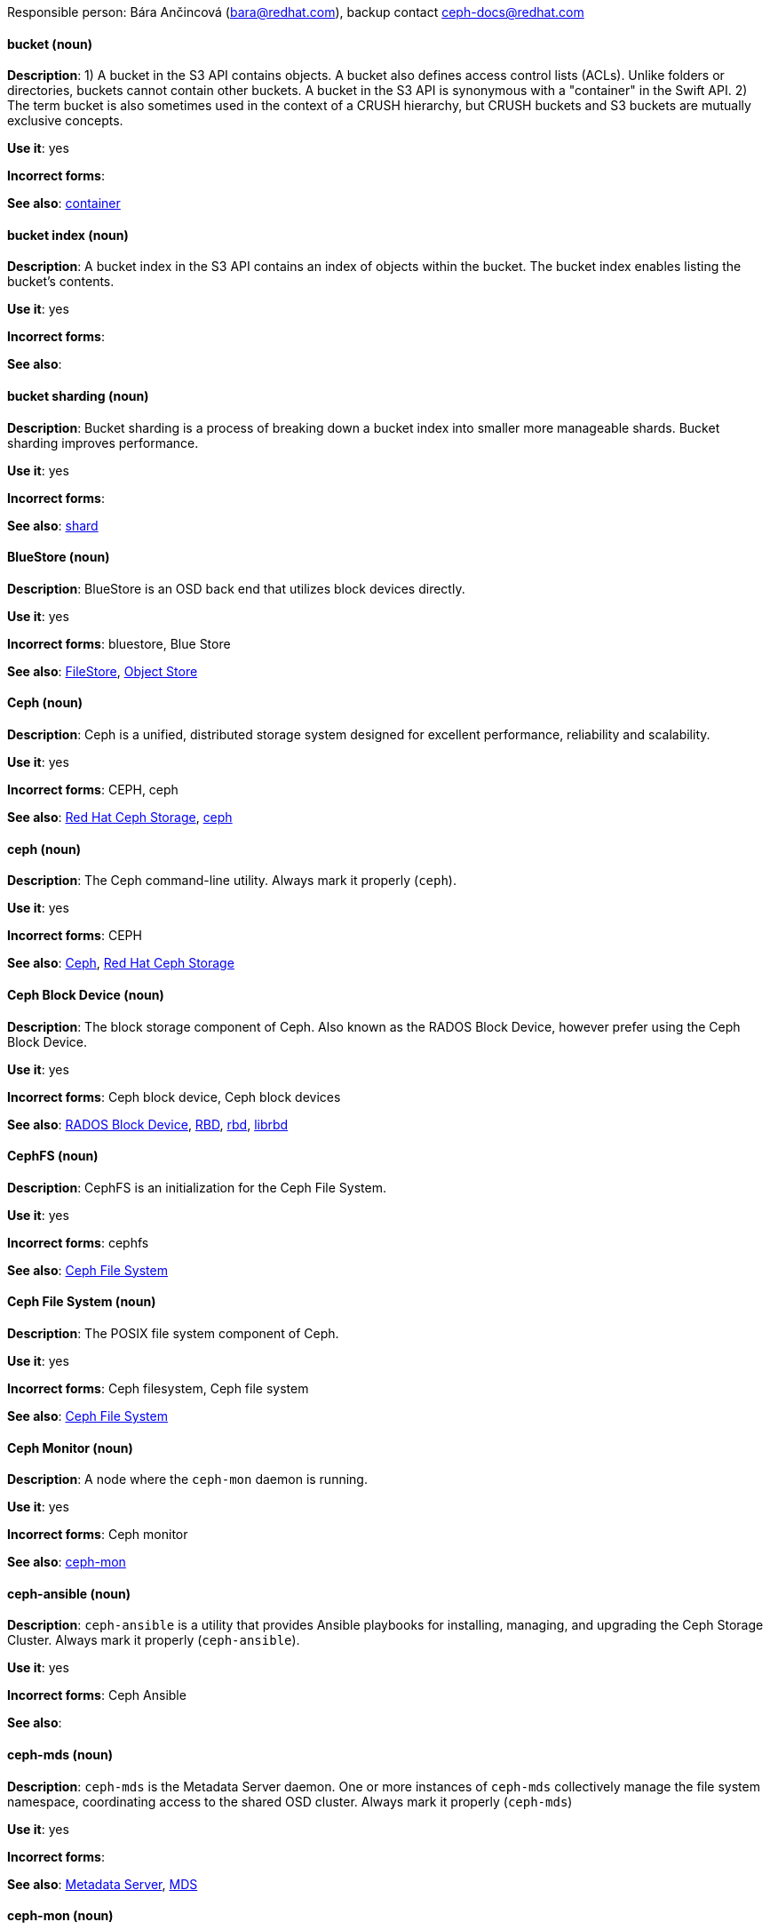 [[red-hat-ceph-storage-conventions]]


Responsible person: Bára Ančincová (bara@redhat.com), backup contact ceph-docs@redhat.com

[discrete]
[[bucket]]
==== bucket (noun)
*Description*: 1) A bucket in the S3 API contains objects. A bucket also defines access control lists (ACLs). Unlike folders or directories, buckets cannot contain other buckets. A bucket in the S3 API is synonymous with a "container" in the Swift API. 2) The term bucket is also sometimes used in the context of a CRUSH hierarchy, but CRUSH buckets and S3 buckets are mutually exclusive concepts.

*Use it*: yes

*Incorrect forms*:

*See also*: xref:container[container]

[discrete]
[[bucket-index]]
==== bucket index (noun)
*Description*: A bucket index in the S3 API contains an index of objects within the bucket. The bucket index enables listing the bucket's contents.

*Use it*: yes

*Incorrect forms*:

*See also*:

[discrete]
[[bucket-sharding]]
==== bucket sharding (noun)
*Description*: Bucket sharding is a process of breaking down a bucket index into smaller more manageable shards. Bucket sharding improves performance.

*Use it*: yes

*Incorrect forms*:

*See also*: xref:shard-n[shard]

[discrete]
[[bluestore]]
==== BlueStore (noun)
*Description*: BlueStore is an OSD back end that utilizes block devices directly.

*Use it*: yes

*Incorrect forms*: bluestore, Blue Store

*See also*: xref:filestore[FileStore], xref:object-store[Object Store]

[discrete]
[[ceph]]
==== Ceph (noun)
*Description*: Ceph is a unified, distributed storage system designed for excellent performance, reliability and scalability.

*Use it*: yes

*Incorrect forms*: CEPH, ceph

*See also*: xref:red-hat-ceph-storage[Red Hat Ceph Storage], xref:ceph-command[ceph]

[discrete]
[[ceph-command]]
==== ceph (noun)
*Description*: The Ceph command-line utility. Always mark it properly (`ceph`).

*Use it*: yes

*Incorrect forms*: CEPH

*See also*: xref:ceph[Ceph], xref:red-hat-ceph-storage[Red Hat Ceph Storage]

[discrete]
[[ceph-block-device]]
==== Ceph Block Device (noun)
*Description*: The block storage component of Ceph. Also known as the RADOS Block Device, however prefer using the Ceph Block Device.

*Use it*: yes

*Incorrect forms*: Ceph block device, Ceph block devices

*See also*: xref:rados-block-device[RADOS Block Device], xref:RBD[RBD], xref:rbd[rbd], xref:librbd[librbd]

[discrete]
[[cephfs]]
==== CephFS (noun)
*Description*: CephFS is an initialization for the Ceph File System.

*Use it*: yes

*Incorrect forms*: cephfs

*See also*: xref:ceph-file-system[Ceph File System]

[discrete]
[[ceph-file-system]]
==== Ceph File System (noun)
*Description*: The POSIX file system component of Ceph.

*Use it*: yes

*Incorrect forms*: Ceph filesystem, Ceph file system

*See also*: xref:cephfs[Ceph File System]

[discrete]
[[ceph-monitor]]
==== Ceph Monitor (noun)
*Description*: A node where the `ceph-mon` daemon is running.

*Use it*: yes

*Incorrect forms*: Ceph monitor

*See also*: xref:ceph-mon[ceph-mon]

[discrete]
[[ceph-ansible]]
==== ceph-ansible (noun)
*Description*: `ceph-ansible` is a utility that provides Ansible playbooks for installing, managing, and upgrading the Ceph Storage Cluster. Always mark it properly (`ceph-ansible`).

*Use it*: yes

*Incorrect forms*: Ceph Ansible

*See also*:

[discrete]
[[ceph-mds]]
==== ceph-mds (noun)

*Description*: `ceph-mds` is the Metadata Server daemon. One or more instances of `ceph-mds` collectively manage the file system namespace, coordinating access to the shared OSD cluster. Always mark it properly (`ceph-mds`)

*Use it*: yes

*Incorrect forms*:

*See also*: xref:metadata-server[Metadata Server], xref:mds[MDS]

[discrete]
[[ceph-mon]]
==== ceph-mon (noun)

*Description*: `ceph-mon` is the Ceph Monitor daemon. Always mark it properly (`ceph-mon`).

*Use it*: yes

*Incorrect forms*:

*See also*: xref:ceph-monitor[Ceph Monitor]

[discrete]
[[ceph-osd]]
==== ceph-osd (noun)

*Description*: `ceph-osd` is the Ceph object storage daemon that is responsible for storing objects on local file system and providing access to them over network. Always mark it properly (`ceph-osd`).

*Use it*: yes

*Incorrect forms*:

*See also*: xref:osd[OSD], xref:object-storage-device[Object Storage Device],

[discrete]
[[ceph-object-gateway]]
==== Ceph Object Gateway (noun)
*Description*: The S3/Swift component of Ceph. Also known as RADOS gateway. However, prefer using the Ceph Object Gateway.

*Use it*: yes

*Incorrect forms*: Ceph object gateway, Ceph object gateways

*See also*: xref:rados-gateway[RADOS Gateway], xref:rgw[RGW], xref:ceph-radosgw[ceph-radosgw]

[discrete]
[[ceph-radosgw]]
==== ceph-radosgw (noun)
*Description*: The `ceph-radosgw` daemon runs on Ceph Object Gateway nodes. Each instance provides a Civetweb web server and the object gateway functionality.

*Use it*: yes

*Incorrect forms*:

*See also*: xref:ceph-object-gateway[Ceph Object Gateway], xref:rados-gateway[RADOS Gateway], xref:rgw[RGW]

[discrete]
==== container (noun)
See xref:container[container] in the _General Conventions_ part.

[discrete]
[[crush]]
==== CRUSH (noun)
*Description*: Abbreviation for Controlled Replication Under Scalable Hashing. This is the mechanism of data distribution in a Ceph cluster. Use all capital letters when referring to CRUSH. Do not expand, only when explaining what the abbreviation means. See the https://access.redhat.com/documentation/en/red-hat-ceph-storage/2/single/architecture-guide#crush[CRUSH] section in the Red Hat Ceph Storage Architecture Guide for details.

*Use it*: yes

*Incorrect forms*:

*See also*: xref:crush-map[CRUSH map]

[discrete]
[[crush-map]]
==== CRUSH map (noun)
*Description*: A CRUSH map contain a list of OSDs, a list of buckets for aggregating the devices into physical locations, and a list of rules that tell CRUSH how it should replicate data in a Ceph cluster’s pools. See the https://access.redhat.com/documentation/en/red-hat-ceph-storage/2/single/architecture-guide#crush[CRUSH] section in the Red Hat Ceph Storage Architecture Guide for details.

*Use it*: yes

*Incorrect forms*: crush map, crushmap

*See also*: xref:crush[CRUSH]

[discrete]
[[filestore]]
==== FileStore (noun)
*Description*: FileStore is an OSD back end responsible for the OSD data that writes objects as files on a file system.

*Use it*: yes

*Incorrect forms*: filestore, File Store

*See also*: xref:bluestore[BlueStore]

[discrete]
[[federated]]
==== federated (adjective)
*Description*: In Red Hat Ceph Storage 1.3, you can configure the Ceph Object Gateway to participate in a federated architecture with multiple regions and with multiple zones for a region.

*Use it*: yes

*Incorrect forms*:

*See also*: xref:multi-site[multi-site]

[discrete]
[[indexless-bucket]]
==== indexless bucket (noun)
*Description*: A bucket that does not maintain an index.

*Use it*: yes

*Incorrect forms*:

*See also*: xref:bucket-index[bucket index]

[discrete]
[[librados]]
==== librados (noun)
*Description*: A shared library allowing applications to access the RADOS object store.

*Use it*: yes

*Incorrect forms*: Librados, LIBRADOS

*See also*: xref:rados[RADOS]

[discrete]
[[librbd]]
==== librbd (noun)
*Description*: A shared library allowing applications to access Ceph Block Devices.

*Use it*: yes

*Incorrect forms*: Librbd, LIBRBD

*See also*: xref:ceph-block-device[Ceph Block Device], xref:rados-block-device[RADOS Block Device], xref:RBD[RBD]

[discrete]
[[mds]]
==== MDS (noun)
*Description*: MDS is an acronym for the Ceph Metadata Server.

*Use it*: yes

*Class*: noun

*Incorrect forms*:

*See also*: xref:metadata-server[Metadata Server], xref:ceph-mds[ceph-mds]

[discrete]
[[metadata-server]]
==== Metadata Server (noun)
*Description*: Another name of the `ceph-mds` daemon.

*Use it*: yes

*Incorrect forms*:

*See also*: xref:mds[MDS], xref:ceph-mds[ceph-mds]

[discrete]
[[multi-site]]
==== multi-site (adjective)
*Description*: In Red Hat Ceph Storage 2, you can configure the Ceph Object Gateway to participate in a multi-site architecture that consists of one zone group and multiple zones each zone with one or more `ceph-radosgw` instances. See the https://access.redhat.com/documentation/en/red-hat-ceph-storage/2/paged/object-gateway-guide-for-ubuntu/chapter-8-multi-site[Multi-site] chapter in the Red Hat Ceph Storage 2 Object Gateway Guide for details.

*Use it*: yes

*Incorrect forms*: multi site, multisite

*See also*: xref:federated[federated]

[discrete]
[[object-store]]
==== Object Store (noun)
*Description*: A core component of the Ceph Storage Cluster. Also referred as RADOS.

*Use it*: yes

*Incorrect forms*:

*See also*: xref:rados[RADOS]

[discrete]
[[object-storage-device]]
==== Object Storage Device (noun)
*Description*: A storage drive in a Ceph Storage Cluster. Do not confuse Object Storage Device with the Ceph OSD, which is the `ceph-osd` daemon and the underlying data disk.

*Use it*: yes

*Incorrect forms*:

*See also*: xref:ceph-osd[ceph-osd], xref:osd[OSD], xref:osd-daemon[OSD daemon]

[discrete]
[[osd-daemon]]
==== OSD Daemon (noun)
*Description*: Another name of the `ceph-osd` daemon.

*Use it*: yes

*Incorrect forms*:

*See also*: xref:ceph-osd[ceph-osd], xref:osd[OSD], xref:object-storage-device[Object Storage Device]

[discrete]
[[osd]]
==== OSD (noun)
*Description*: The `ceph-osd` daemon and the underlying data disk.

*Use it*: yes

*Incorrect forms*: xref:ceph-osd[ceph-osd], xref:object-storage-device[Object Storage Device], xref:osd-daemon[OSD daemon]

*See also*:

[discrete]
[[pg]]
==== PG (noun)
*Description*: An acronym for Placement Group.

*Use it*: yes

*Incorrect forms*:

*See also*: xref:placement-group[placement group]

[discrete]
[[placement-group]]
==== placement group (noun)
*Description*: Aggregates a series of objects into a group, and maps the group into a series of OSDs. Write "Placement Group" (both first letters in uppercase) only when explaining the PC acronym, then write "placement group" (in lowercase). See the https://access.redhat.com/documentation/en/red-hat-ceph-storage/2/single/architecture-guide#placement_groups_pgs[Placement Groups] section in the Red Hat Ceph Storage Architecture Guide for details.

*Use it*: yes

*Incorrect forms*:

*See also*: xref:pc[PC]

[discrete]
[[placement-target]]
==== placement target (noun)
*Description*: A configurable rule that determines where bucket data is stored.
//TODO: does this have to be first letters in uppercase? 

*Use it*: yes

*Incorrect forms*:

*See also*:

[discrete]
[[pool]]
==== pool (noun)
*Description*: A logical unit in which Ceph stores data. You can create pools for particular types of data, such as for Ceph Block Devices, Ceph Object Gateways, or simply just to separate one group of users from another. See the https://access.redhat.com/documentation/en/red-hat-ceph-storage/2/single/architecture-guide#pools[Pools] chapter in the Red Hat Ceph Storage Architecture Guide for details.

*Use it*: yes

*Incorrect forms*:

*See also*:

[discrete]
[[rados]]
==== RADOS (noun)
*Description*: Acronym for Reliable Autonomic Distributed Object Storage. A core component of the Ceph Storage Cluster. Do not expand, unless explaining what the acronym means. Also referred as Object Store.

*Use it*: yes

*Class*: noun

*Incorrect forms*: rados

*See also*: xref:object-store[Object Store]

[discrete]
[[rados-block-device]]
==== RADOS Block Device (noun)
*Description*: The block storage component of Ceph. Also known as the Ceph Block Device, which is the preferred form. Use RADOS Block Device only when expanding the RBD acronym.

*Use it*: with caution

*Incorrect forms*: RADOS block device

*See also*: xref:ceph-block-device[Ceph Block Device], xref:RBD[RBD], xref:rbd[rbd], xref:librbd[librbd]

[discrete]
[[rados-gateway]]
==== RADOS Gateway (noun)
*Description*: The S3/Swift component of Ceph. Also known as the Ceph Object Gateway, which is the preferred form. Use RADOS Gateway only when expanding the RGW acronym.

*Use it*: with caution

*Incorrect forms*: RadosGW, RADOS gateway

*See also*: xref:ceph-object-gateway[Ceph Object Gateway], xref:rgw[RGW], xref:ceph-radosgw[ceph-radosgw]

[discrete]
[[RBD]]
==== RBD (noun)
*Description*: Acronym for RADOS Block Device.

*Use it*: yes

*Incorrect forms*: rbd

*See also*: xref:ceph-block-device[Ceph Block Device], xref:rados-block-device[RADOS Block Device], xref:rbd[rbd], xref:librbd[librbd]

[discrete]
[[rbd]]
==== rbd (noun)
*Description*: A command to create, list, introspect, and remove Ceph Block Device images. Always mark it properly (`rbd`).

*Use it*: yes

*Incorrect forms*:

*See also*: xref:ceph-block-device[Ceph Block Device], xref:rados-block-device[RADOS Block Device], xref:RBD[RBD], xref:librbd[librbd]

[discrete]
[[realm]]
==== realm (noun)
*Description*: A realm is a namespace context for storing a multi-site configuration. The notion of a realm enables Ceph to provide multiple namespaces in the same cluster.

*Use it*: yes

*Incorrect forms*:

*See also*: xref:zone-group[zone group]

[discrete]
[[region]]
==== region (noun)
*Description*: A region is the deprecated term for referring to a zone group. Red Hat Ceph Storage 1.3 uses regions.

*Use it*: yes

*Incorrect forms*:

*See also*: xref:zone-group[zone group]

[discrete]
[[red-hat-ceph-storage]]
==== Red Hat Ceph Storage (noun)
*Description*: Red Hat Ceph Storage is a Red Hat offering of the Ceph storage system.

*Use it*: yes

*Incorrect forms*:

*See also*: xref:ceph[Ceph]

[discrete]
[[rgw]]
==== RGW (noun)
*Description*: Acronym for RADOS Gateway.

*Use it*: yes

*Incorrect forms*:

*See also*: xref:rados-gateway[RADOS Gateway], xref:ceph-object-gateway[Ceph Object Gateway]

[discrete]
[[scrubbing]]
==== scrubbing (noun)
*Description*: Scrubbing is a process when Ceph OSD Daemons compare object metadata in one placement group with its replicas in placement groups stored on other OSD node. See the https://access.redhat.com/documentation/en/red-hat-ceph-storage/2/single/architecture-guide#scrubbing[Scrubbing] section in the Red Hat Ceph Architecture Guide for details.

*Use it*: yes

*Incorrect forms*:

*See also*:

[discrete]
[[shard-n]]
==== shard (noun)
*Description*: A database shard is a horizontal partition of data in a database or search engine. Each individual partition is referred to as a shard or database shard. Each shard is held on a separate database server instance, to spread load.

*Use it*: yes

*Incorrect forms*:

*See also*: xref:bucket-sharding[bucket sharding]

[discrete]
[[snap]]
==== snap (noun)
*Description*: A snap is the snapshot ID of an object. The only writable version of the object is called `head`. If an object is a clone, this field includes its sequential ID. Always mark it properly (`snap`).

*Use it*: yes

*Incorrect forms*:

*See also*: xref:snapshot-set[snapshot set]

[discrete]
[[snapshot-set]]
==== snapshot set (noun)
*Description*: The snapshot set stores information about a snapshot as a list of key-values pairs. The pairs are called attributes of a snapshot set.

*Use it*: yes

*Incorrect forms*: snapset, snapsets

*See also*: xref:snap[snap]

[discrete]
[[zone]]
==== zone (noun)
*Description*: A zone represents a physical location consisting of a Ceph Storage Cluster and nodes running the Ceph Object Gateway daemons.

*Use it*: yes

*Incorrect forms*:

*See also*: xref:zone-group[zone group]

[discrete]
[[zone-group]]
==== zone group (noun)
*Description*: A zone group is a list of zones. A zone group always has one master zone, and can have multiple secondary zones. A realm has one master zone group, which manages users and metadata for the realm.

*Use it*: yes

*Incorrect forms*: zonegroup, zone-group

*See also*: xref:zone[zone], xref:realm[realm], xref:region[region]
